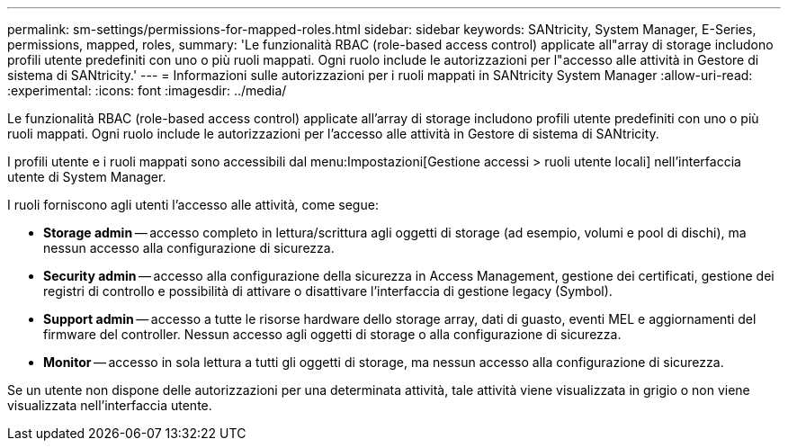 ---
permalink: sm-settings/permissions-for-mapped-roles.html 
sidebar: sidebar 
keywords: SANtricity, System Manager, E-Series, permissions, mapped, roles, 
summary: 'Le funzionalità RBAC (role-based access control) applicate all"array di storage includono profili utente predefiniti con uno o più ruoli mappati. Ogni ruolo include le autorizzazioni per l"accesso alle attività in Gestore di sistema di SANtricity.' 
---
= Informazioni sulle autorizzazioni per i ruoli mappati in SANtricity System Manager
:allow-uri-read: 
:experimental: 
:icons: font
:imagesdir: ../media/


[role="lead"]
Le funzionalità RBAC (role-based access control) applicate all'array di storage includono profili utente predefiniti con uno o più ruoli mappati. Ogni ruolo include le autorizzazioni per l'accesso alle attività in Gestore di sistema di SANtricity.

I profili utente e i ruoli mappati sono accessibili dal menu:Impostazioni[Gestione accessi > ruoli utente locali] nell'interfaccia utente di System Manager.

I ruoli forniscono agli utenti l'accesso alle attività, come segue:

* *Storage admin* -- accesso completo in lettura/scrittura agli oggetti di storage (ad esempio, volumi e pool di dischi), ma nessun accesso alla configurazione di sicurezza.
* *Security admin* -- accesso alla configurazione della sicurezza in Access Management, gestione dei certificati, gestione dei registri di controllo e possibilità di attivare o disattivare l'interfaccia di gestione legacy (Symbol).
* *Support admin* -- accesso a tutte le risorse hardware dello storage array, dati di guasto, eventi MEL e aggiornamenti del firmware del controller. Nessun accesso agli oggetti di storage o alla configurazione di sicurezza.
* *Monitor* -- accesso in sola lettura a tutti gli oggetti di storage, ma nessun accesso alla configurazione di sicurezza.


Se un utente non dispone delle autorizzazioni per una determinata attività, tale attività viene visualizzata in grigio o non viene visualizzata nell'interfaccia utente.

